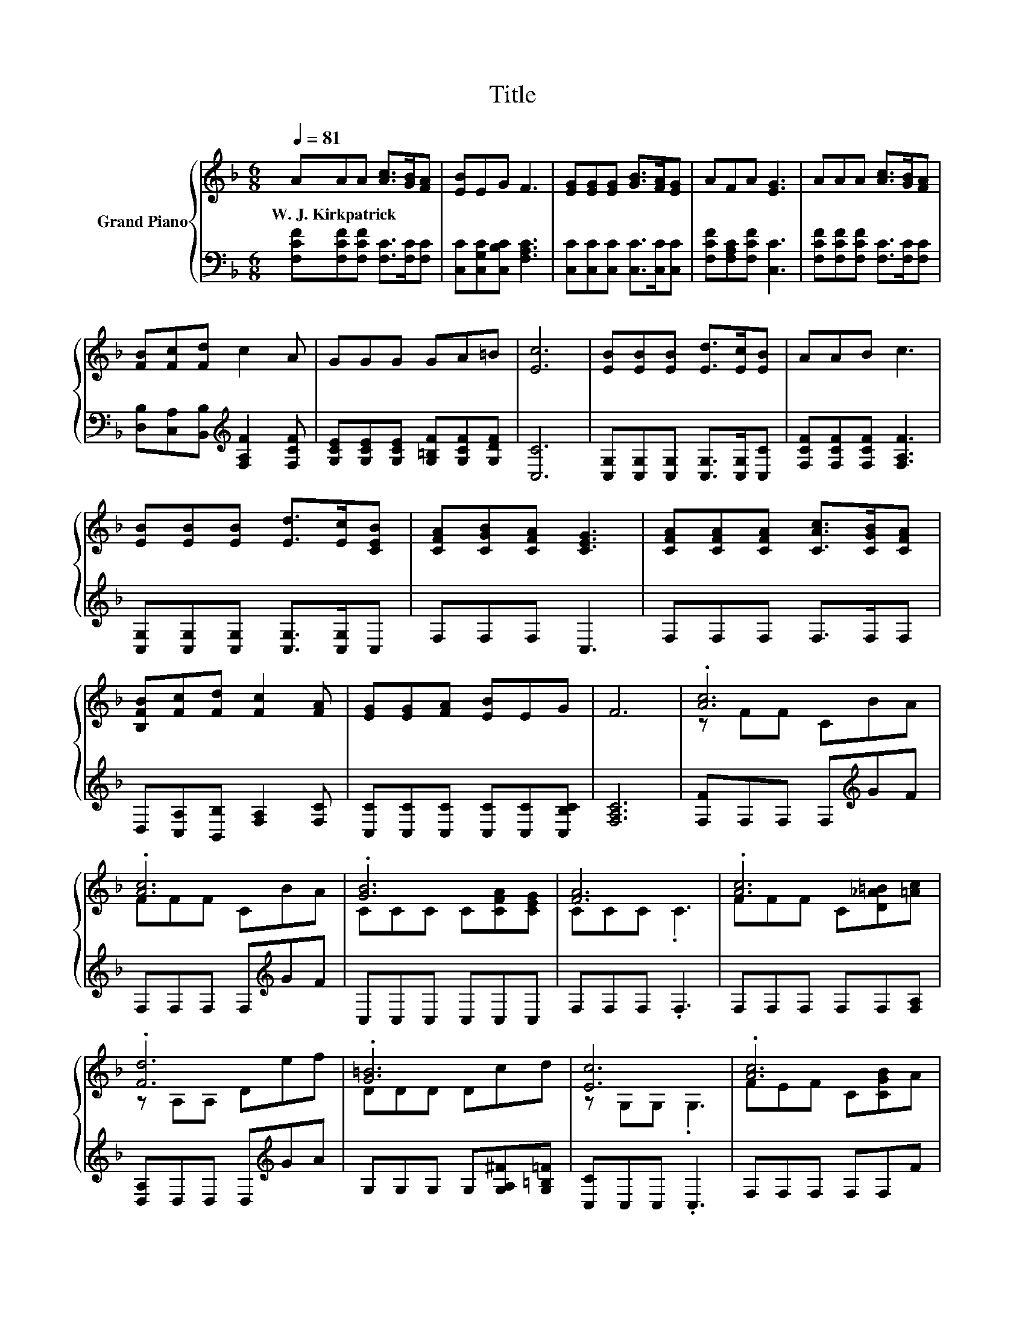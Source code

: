 X:1
T:Title
%%score { ( 1 3 ) | ( 2 4 ) }
L:1/8
Q:1/4=81
M:6/8
K:F
V:1 treble nm="Grand Piano"
V:3 treble 
V:2 bass 
V:4 bass 
V:1
 AAA [Ac]>[GB][FA] | [EB]EG F3 | [EG][EG][EG] [GB]>[FA][EG] | AFA [EG]3 | AAA [Ac]>[GB][FA] | %5
w: W.~J.~Kirkpatrick * * * * *|||||
 [FB][Fc][Fd] c2 A | GGG GA=B | [Ec]6 | [EB][EB][EB] [Ed]>[Ec][EB] | AAB c3 | %10
w: |||||
 [EB][EB][EB] [Ed]>[Ec][CEB] | [CFA][CGB][CFA] [CEG]3 | [CFA][CFA][CFA] [CAc]>[CGB][CFA] | %13
w: |||
 [B,FB][Fc][Fd] [Fc]2 [FA] | [EG][EG][FA] [EB]EG | F6 | .[Ac]6 | .[Ac]6 | .[GB]6 | [FA]6 | .[Ac]6 | %21
w: ||||||||
 .[Fd]6 | .[G=B]6 | [Ec]6 | .[Ac]6 | .[Ac]6 | .[Fd]6 | [Ge]6 | .[Af]6 | .[FG]6 | %30
w: |||||||||
 [Fc][Fc][Fc] [Ec][G,CE][B,CG] | [F,F]-[F,-CF-][F,-DF-] [F,CF]3 |] %32
w: ||
V:2
 [F,CF][F,CF][F,CF] [F,C]>[F,C][F,C] | [C,C][C,G,C][C,B,C] [F,A,C]3 | %2
 [C,C][C,C][C,C] [C,C]>[C,C][C,C] | [F,CF][F,A,C][F,CF] [C,C]3 | %4
 [F,CF][F,CF][F,CF] [F,C]>[F,C][F,C] | [D,B,][C,A,][B,,B,][K:treble] [F,A,F]2 [F,CF] | %6
 [G,CE][G,CE][G,CE] [G,=B,F][G,CF][G,DF] | [C,C]6 | [C,G,][C,G,][C,G,] [C,G,]>[C,G,][C,C] | %9
 [F,CF][F,CF][F,CF] [F,A,F]3 | [C,G,][C,G,][C,G,] [C,G,]>[C,G,]C, | F,F,F, C,3 | F,F,F, F,>F,F, | %13
 D,[C,A,][B,,B,] [F,A,]2 [F,C] | [C,C][C,C][C,C] [C,C][C,C][C,B,C] | [F,A,C]6 | %16
 [F,F]F,F, F,[K:treble]GF | F,F,F, F,[K:treble]GF | C,C,C, C,C,C, | F,F,F, .F,3 | %20
 F,F,F, F,F,[F,A,] | [D,A,]D,D, D,[K:treble]GA | G,G,G, G,[G,A,^F][G,=B,=F] | [C,C]C,C, .C,3 | %24
 F,F,F, F,F,F | F,F,F, F,F,F | [B,,B,]B,,B,, B,,B,,B,, | [C,C]C,C, C,2 [C,C] | [F,C]F,F, F,F,F, | %29
 B,,B,,B,, B,,B,,[B,,B,] | [C,A,][C,A,][C,A,] [C,G,]C,C, | z A,B, .A,3 |] %32
V:3
 x6 | x6 | x6 | x6 | x6 | x6 | x6 | x6 | x6 | x6 | x6 | x6 | x6 | x6 | x6 | x6 | z FF CBA | %17
 FFF CBA | CCC C[CFA][CEG] | CCC .C3 | FFF C[D_A=B][=Ac] | z A,A, Def | DDD Dcd | z G,G, .G,3 | %24
 FEF C[CGB]A | FFF C[CGB]A | z B,B, D[DGe][D_Af] | z CC C2 [Be] | z CC C[FAc][CFA] | %29
 DDD D[DFB][Fd] | x6 | .[A,C]3 z3 |] %32
V:4
 x6 | x6 | x6 | x6 | x6 | x3[K:treble] x3 | x6 | x6 | x6 | x6 | x6 | x6 | x6 | x6 | x6 | x6 | %16
 x4[K:treble] x2 | x4[K:treble] x2 | x6 | x6 | x6 | x4[K:treble] x2 | x6 | x6 | x6 | x6 | x6 | x6 | %28
 x6 | x6 | x6 | F,,6 |] %32

